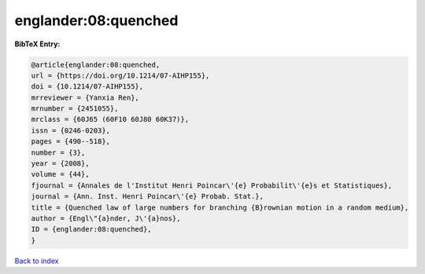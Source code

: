 englander:08:quenched
=====================

.. :cite:t:`englander:08:quenched`

.. bibliography:: ../../All.bib

**BibTeX Entry:**

.. code-block:: bibtex

   @article{englander:08:quenched,
   url = {https://doi.org/10.1214/07-AIHP155},
   doi = {10.1214/07-AIHP155},
   mrreviewer = {Yanxia Ren},
   mrnumber = {2451055},
   mrclass = {60J65 (60F10 60J80 60K37)},
   issn = {0246-0203},
   pages = {490--518},
   number = {3},
   year = {2008},
   volume = {44},
   fjournal = {Annales de l'Institut Henri Poincar\'{e} Probabilit\'{e}s et Statistiques},
   journal = {Ann. Inst. Henri Poincar\'{e} Probab. Stat.},
   title = {Quenched law of large numbers for branching {B}rownian motion in a random medium},
   author = {Engl\"{a}nder, J\'{a}nos},
   ID = {englander:08:quenched},
   }

`Back to index <../index>`_
